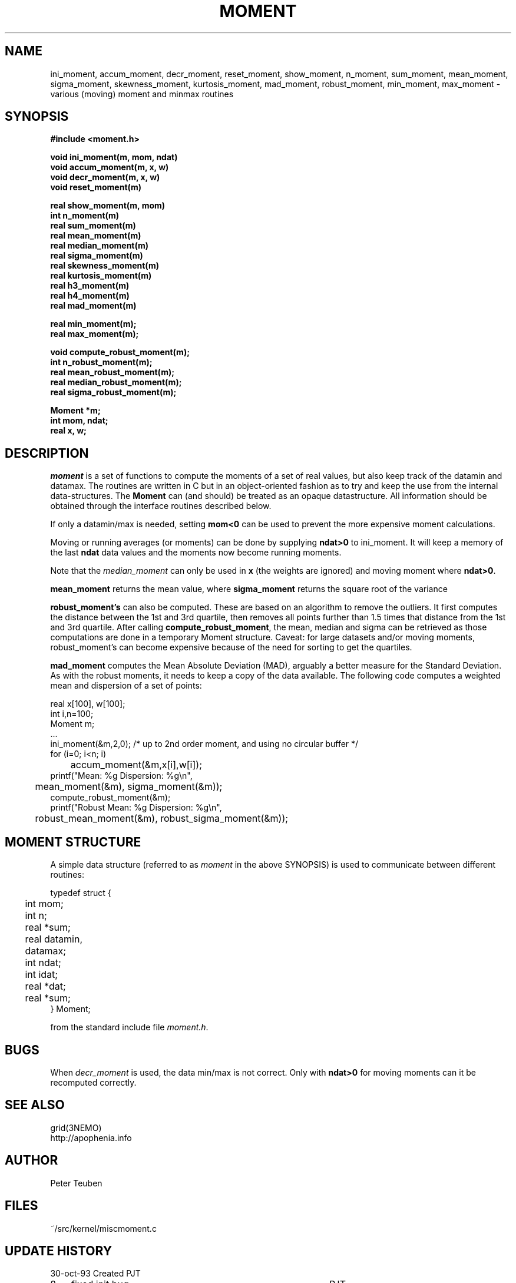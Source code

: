.TH MOMENT 3NEMO "16 January 2014"
.SH NAME
ini_moment, accum_moment, decr_moment, 
reset_moment, show_moment, n_moment, sum_moment,
mean_moment, sigma_moment, skewness_moment, kurtosis_moment, mad_moment, robust_moment,
min_moment, max_moment \- various (moving) moment and minmax routines
.SH SYNOPSIS
.nf
.B
#include <moment.h>
.PP
.B void ini_moment(m, mom, ndat)
.B void accum_moment(m, x, w)
.B void decr_moment(m, x, w)
.B void reset_moment(m)
.PP
.B real show_moment(m, mom)
.B int n_moment(m)
.B real sum_moment(m)
.B real mean_moment(m)
.B real median_moment(m)
.B real sigma_moment(m)
.B real skewness_moment(m)
.B real kurtosis_moment(m)
.B real h3_moment(m)
.B real h4_moment(m)
.B real mad_moment(m)
.PP
.B real min_moment(m);
.B real max_moment(m);
.PP
.B void compute_robust_moment(m);
.B int n_robust_moment(m);
.B real mean_robust_moment(m);
.B real median_robust_moment(m);
.B real sigma_robust_moment(m);
.PP
.B Moment *m;
.B int mom, ndat;
.B real x, w;
.fi
.SH DESCRIPTION
\fImoment\fP is a set of functions to compute the moments of 
a set of real values, but also keep track of the datamin
and datamax. The routines are written in C but in 
an object-oriented fashion as to try and keep the use from the internal
data-structures. The \fBMoment\fP can (and should) be treated as an
opaque datastructure. All information should be obtained through the
interface routines described below.
.PP
If only a datamin/max is needed, setting \fBmom<0\fP can be used to prevent
the more expensive moment calculations. 
.PP
Moving or running averages (or moments) can be done by supplying \fBndat>0\fP
to ini_moment. It will keep a memory of the last \fBndat\fP data values
and the moments now become running moments.
.PP
Note that the \fImedian_moment\fP can only be used in \fBx\fP (the weights are
ignored) and moving moment where \fBndat>0\fP.
.PP
\fBmean_moment\fP returns the mean value, where \fBsigma_moment\fP returns
the square root of the variance
.PP
\fBrobust_moment's\fP can also be computed. These are based on an algorithm to
remove the outliers. It first computes the distance between the 1st and 3rd quartile,
then removes all points further than 1.5 times that distance from the 1st and 
3rd quartile. After calling \fBcompute_robust_moment\fP, the mean, median and
sigma can be retrieved as those computations are done in a temporary Moment
structure. Caveat: for large datasets and/or moving moments, 
robust_moment's can become expensive because of the need for sorting to
get the quartiles.
.PP
\fBmad_moment\fP computes the Mean Absolute Deviation (MAD), arguably a better
measure for the Standard Deviation. As with the robust moments, it needs to
keep a copy of the data available. 
.Sh EXAMPLES
The following code computes a weighted mean and dispersion of a set of points:
.nf

    real x[100], w[100];
    int  i,n=100;
    Moment m;
    ...
    ini_moment(&m,2,0);      /* up to 2nd order moment, and using no circular buffer */
    for (i=0; i<n; i)
	accum_moment(&m,x[i],w[i]);
    printf("Mean: %g   Dispersion: %g\\n",
	mean_moment(&m), sigma_moment(&m));
    compute_robust_moment(&m);
    printf("Robust Mean: %g   Dispersion: %g\\n",
	robust_mean_moment(&m), robust_sigma_moment(&m));

.fi
.SH MOMENT STRUCTURE
A simple data structure (referred to as \fImoment\fP in the above
SYNOPSIS) is used to communicate between different routines:
.nf
.ta +0.3i +1.5i

typedef struct { 
	int mom;
	int n;
	real *sum;
	real datamin, datamax;

	int ndat;
	int idat;
	real *dat;
	real *sum;
} Moment;

.fi
from the standard include file \fImoment.h\fP.
.SH BUGS
When \fIdecr_moment\fP is used, the data min/max is not correct. 
Only with \fBndat>0\fP for moving moments can it be recomputed
correctly.
.SH SEE ALSO
grid(3NEMO)
.nf
http://apophenia.info
.fi
.SH AUTHOR
Peter Teuben
.SH FILES
.nf
.ta +1.5i
~/src/kernel/misc	moment.c
.fi
.SH UPDATE HISTORY
.nf
.ta +1i +4i
30-oct-93	Created   	PJT
8-nov-93	fixed init bug 	PJT
13-jun-95	added decr_moment	PJT
2-feb-05	added moving moments	PJT
2-mar-11	added h3,h4	PJT
24-apr-13	documented robust statistics	PJT
16-jan-13	added MAD	PJT
.fi

